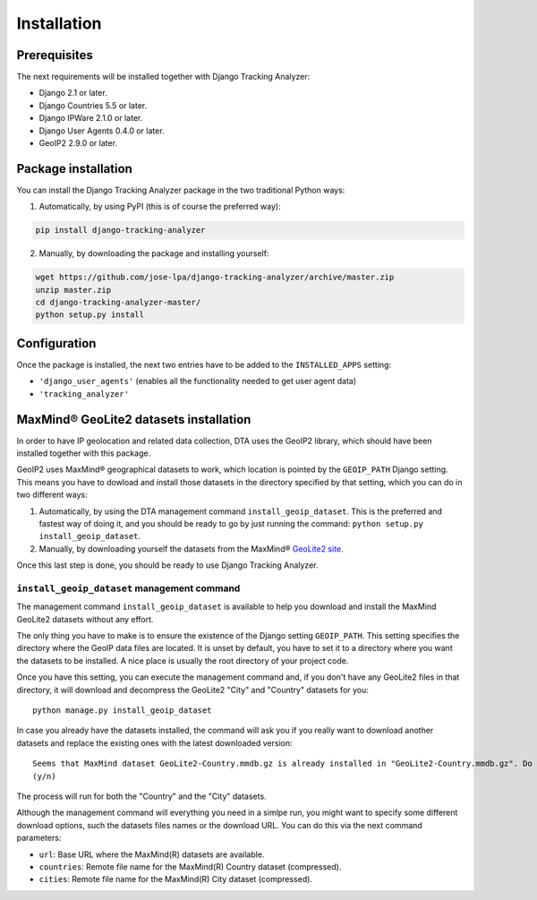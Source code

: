 .. _installation:

============
Installation
============


Prerequisites
=============

The next requirements will be installed together with Django Tracking Analyzer:

- Django 2.1 or later.
- Django Countries 5.5 or later.
- Django IPWare 2.1.0 or later.
- Django User Agents 0.4.0 or later.
- GeoIP2 2.9.0 or later.


Package installation
====================

You can install the Django Tracking Analyzer package in the two traditional
Python ways:

1. Automatically, by using PyPI (this is of course the preferred way):

.. code-block:: bash

   pip install django-tracking-analyzer

2. Manually, by downloading the package and installing yourself:

.. code-block:: bash

   wget https://github.com/jose-lpa/django-tracking-analyzer/archive/master.zip
   unzip master.zip
   cd django-tracking-analyzer-master/
   python setup.py install


Configuration
=============

Once the package is installed, the next two entries have to be added to the
``INSTALLED_APPS`` setting:

- ``'django_user_agents'`` (enables all the functionality needed to get user
  agent data)
- ``'tracking_analyzer'``


MaxMind® GeoLite2 datasets installation
=======================================

In order to have IP geolocation and related data collection, DTA uses the
GeoIP2 library, which should have been installed together with this package.

GeoIP2 uses MaxMind® geographical datasets to work, which location is pointed
by the ``GEOIP_PATH`` Django setting. This means you have to dowload and 
install those datasets in the directory specified by that setting, which you 
can do in two different ways:

1. Automatically, by using the DTA management command ``install_geoip_dataset``.
   This is the preferred and fastest way of doing it, and you should be ready
   to go by just running the command: ``python setup.py install_geoip_dataset``.

2. Manually, by downloading yourself the datasets from the MaxMind® `GeoLite2 site`_.

Once this last step is done, you should be ready to use Django Tracking Analyzer.


``install_geoip_dataset`` management command
--------------------------------------------

The management command ``install_geoip_dataset`` is available to help you
download and install the MaxMind GeoLite2 datasets without any effort.

The only thing you have to make is to ensure the existence of the Django setting
``GEOIP_PATH``. This setting specifies the directory where the GeoIP data files
are located. It is unset by default, you have to set it to a directory where you
want the datasets to be installed. A nice place is usually the root directory of
your project code.

Once you have this setting, you can execute the management command and, if you
don't have any GeoLite2 files in that directory, it will download and decompress
the GeoLite2 "City" and "Country" datasets for you::

    python manage.py install_geoip_dataset

In case you already have the datasets installed, the command will ask you if you
really want to download another datasets and replace the existing ones with the
latest downloaded version::

    Seems that MaxMind dataset GeoLite2-Country.mmdb.gz is already installed in "GeoLite2-Country.mmdb.gz". Do you want to reinstall it?
    (y/n)

The process will run for both the "Country" and the "City" datasets.

Although the management command will everything you need in a simlpe run, you
might want to specify some different download options, such the datasets files
names or the download URL. You can do this via the next command parameters:

- ``url``: Base URL where the MaxMind(R) datasets are available.
- ``countries``: Remote file name for the MaxMind(R) Country dataset (compressed).
- ``cities``: Remote file name for the MaxMind(R) City dataset (compressed).


.. _GeoLite2 site: http://dev.maxmind.com/geoip/geoip2/geolite2/
